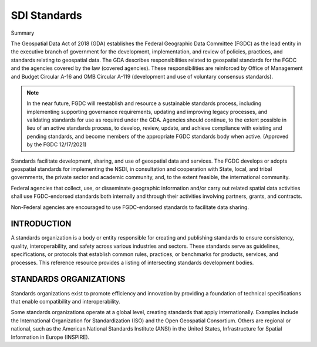.. meta::
   :title: U.S. NSDI Standards
   :description: Provides SDI standards information from the United States National Spatial Data Infrastructure (NSDI)
   :keywords: NSDI, Place-Based, SDI, NSDI, NSDI Components, NSDI Standards, Standards, Governance, Data Governance, Spatial, GSDI, Geographic, Evidence-Based, Geospatial, GDA, NGDA, Geospatial Data Act, OGC, ISO, ANSI

SDI Standards
======================

Summary

The Geospatial Data Act of 2018 (GDA) establishes the Federal Geographic Data Committee (FGDC) as the lead entity in the executive branch of government for the development, implementation, and review of policies, practices, and standards relating to geospatial data. The GDA describes responsibilities related to geospatial standards for the FGDC and the agencies covered by the law (covered agencies). These responsibilities are reinforced by Office of Management and Budget Circular A-16 and OMB Circular A-119 (development and use of voluntary consensus standards). 

.. note:: 

   In the near future, FGDC will reestablish and resource a sustainable standards process, including implementing supporting governance requirements, updating and improving legacy processes, and validating standards for use as required under the GDA. Agencies should continue, to the extent possible in lieu of an active standards process, to develop, review, update, and achieve compliance with existing and pending standards, and become members of the appropriate FGDC standards body when active. (Approved by the FGDC 12/17/2021)

Standards facilitate development, sharing, and use of geospatial data and services. The FGDC develops or adopts geospatial standards for implementing the NSDI, in consultation and cooperation with State, local, and tribal governments, the private sector and academic community, and, to the extent feasible, the international community.

Federal agencies that collect, use, or disseminate geographic information and/or carry out related spatial data activities shall use FGDC-endorsed standards both internally and through their activities involving partners, grants, and contracts.

Non-Federal agencies are encouraged to use FGDC-endorsed standards to facilitate data sharing.

INTRODUCTION
-------------------------------

A standards organization is a body or entity responsible for creating and publishing standards to ensure consistency, quality, interoperability, and safety across various industries and sectors. These standards serve as guidelines, specifications, or protocols that establish common rules, practices, or benchmarks for products, services, and processes.  This reference resource provides a listing of intersecting standards development bodies.

STANDARDS ORGANIZATIONS
-------------------------------

Standards organizations exist to promote efficiency and innovation by providing a foundation of technical specifications that enable compatibility and interoperability.

Some standards organizations operate at a global level, creating standards that apply internationally. Examples include the International Organization for Standardization (ISO) and the Open Geospatial Consortium. Others are regional or national, such as the American National Standards Institute (ANSI) in the United States, Infrastructure for Spatial Information in Europe (INSPIRE).

.. seealso::

   A list of intercecting standards organizations are provided in the SDI References section of the SDI Knowledge Directory. See `SDI References | Standards Organizations <https://fgdc-standards.readthedocs.io/en/latest/references/isostandards.html>`_ for more information.
